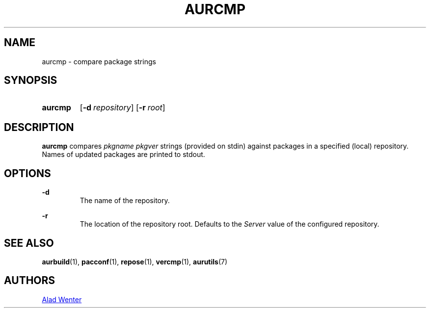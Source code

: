 .TH AURCMP 1 2016-12-24 AURUTILS
.SH NAME
aurcmp \- compare package strings

.SH SYNOPSIS
.SY aurcmp
.OP \-d repository
.OP \-r root
.YS

.SH DESCRIPTION
\fBaurcmp\fR compares \fIpkgname pkgver \fR strings (provided on
stdin) against packages in a specified (local) repository. Names of
updated packages are printed to stdout.

.SH OPTIONS

.B \-d
.RS
The name of the repository.
.RE

.B \-r
.RS
The location of the repository root. Defaults to the \fIServer\fR
value of the configured repository.
.RE

.SH SEE ALSO
.BR aurbuild (1),
.BR pacconf (1),
.BR repose (1),
.BR vercmp (1),
.BR aurutils (7)

.SH AUTHORS
.MT https://github.com/AladW
Alad Wenter
.ME

.\" vim: set textwidth=72:
